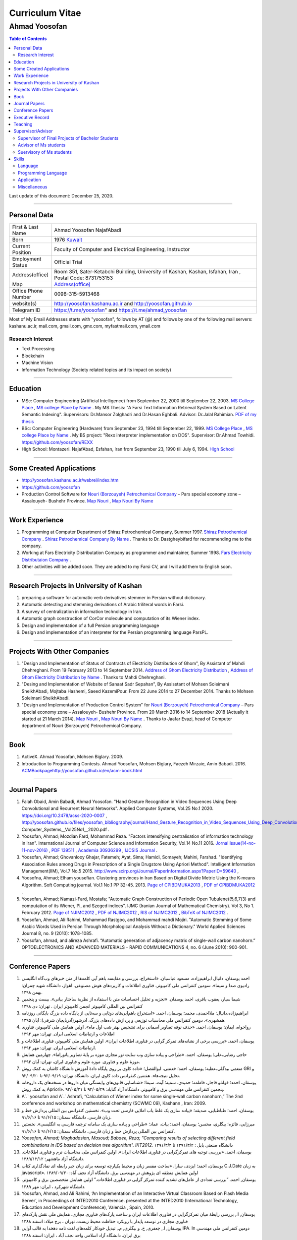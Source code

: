 ###################################################################################################
Curriculum Vitae
###################################################################################################
***************************************************************************************************
Ahmad Yoosofan
***************************************************************************************************

.. meta::
   :http-equiv=Content-Language: en
   :description lang=en: Resume

.. raw:: html

   <br /><br /><br /><br /><br />

.. image:: ahmad_yoosofan.jpg
   :align: center
   :scale: 30%

.. comment

    rst2html.py Ahmad_Yoosofan_cv_English.rst Ahmad_Yoosofan_cv_English.html
    https://faculty.kashanu.ac.ir/admin/teachersInfo/manage/view?id=524
    https://faculty.kashanu.ac.ir/fa
    
    Use 
    cd yoosofan/yoosofanFiles/yoosofan/src/language/python/jalali.Calendar
    python3 s2m.Jalali.to.gregorian.py
    To convert Shamsi date to Georgian date

    python package convert html to pdf

    https://stackoverflow.com/questions/23359083/how-to-convert-webpage-into-pdf-by-using-python
    https://pypi.org/project/pdfkit/
    https://www.geeksforgeeks.org/python-convert-html-pdf/

.. raw:: html

   <br /><br /><br /><br /><br />

.. contents:: Table of Contents
   :depth: 2

.. raw:: html

   <br /><br /><br /><br />

Last update of this document: December 25, 2020.

===================================================================================================

Personal Data
###################################################################################################
.. csv-table::
   :widths: 8, 45

    "First & Last Name","Ahmad Yoosofan NajafAbadi"
    "Born", 1976 `Kuwait <https://www.openstreetmap.org/#map=14/29.3794/47.9752>`_
    "Current Position", "Faculty of Computer and Electrical Engineering, Instructor"
    "Employment Status", "Official Trial"
    "Address(office)", "Room 351, Sater-Ketabchi Building, University of Kashan, Kashan, Isfahan, Iran  , Postal Code: 8731753153"
    "Map", `Address(office) <https://www.openstreetmap.org/#map=19/34.01023/51.36523>`_
    "Office Phone Number", "0098-315-5913468"
    "website(s)", `<http://yoosofan.kashanu.ac.ir>`_ and `<http://yoosofan.github.io>`_
    "Telegram ID", `<https://t.me/yoosofan>`_" and `<https://t.me/ahmad_yoosofan>`_

Most of My Email Addresses starts with "yoosofan", follows by AT (`@`) and follows by one of the following mail servers: 
kashanu.ac.ir, mail.com, gmail.com, gmx.com, myfastmail.com, ymail.com

Research Interest
***************************************************************************************************
* Text Processing
* Blockchain
* Machine Vision
* Information Technology (Society related topics and its impact on society)

===================================================================================================

Education
###################################################################################################
* MSc: Computer Engineering (Artificial Intelligence) from September 22, 2000 till September 22, 2003. `MS College Place <https://www.openstreetmap.org/way/218852074>`_ , `MS college Place by Name <https://www.openstreetmap.org/#map=19/29.62785/52.51835>`_ . My MS Thesis: "A Farsi Text Information Retrieval System Based on Latent Semantic Indexing". Supervisors: Dr.Mansor Zolghadri and Dr.Hasan Eghbali. Advisor: Dr.Jalal Rahimian. `PDF of my thesis <http://yoosofan.github.io/files/MSc_Thesis/ahmad.yoosofan.msThesis.pdf>`_
* BSc: Computer Engineering (Hardware) from September 23, 1994 till September 22, 1999.  `MS College Place <https://www.openstreetmap.org/way/218852074>`_ , `MS college Place by Name <https://www.openstreetmap.org/#map=19/29.62785/52.51835>`_ . My BS project: "Rexx interpreter implementation on DOS". Supervisor: Dr.Ahmad Towhidi. https://github.com/yoosofan/REXX 
* High School: Montazeri. NajafAbad, Esfahan, Iran from September 23, 1990 till July 6, 1994. `High School <https://www.openstreetmap.org/#map=19/32.64463/51.35578>`_

===================================================================================================

Some Created Applications
###################################################################################################

* `<http://yoosofan.kashanu.ac.ir/webrel/index.htm>`_
* `<https://github.com/yoosofan>`_
* Production Control Software for `Nouri (Borzouyeh) Petrochemical Company <https://www.bpciran.com/portal/>`_ – Pars special economy zone – Assalouyeh- Bushehr Province. `Map Nouri <https://www.openstreetmap.org/#map=15/27.5526/52.5568>`_ , `Map Nouri By Name <https://www.openstreetmap.org/way/317494336>`_

===================================================================================================

Work Experience
###################################################################################################
#. Programming at Computer Department of Shiraz Petrochemical Company, Summer 1997. `Shiraz Petrochemical Company <https://www.openstreetmap.org/#map=17/29.88909/52.73899>`_ . `Shiraz Petrochemical Company By Name <https://www.openstreetmap.org/way/639116211>`_ . Thanks to Dr. Dastgheybifard for recommending me to the company.
#. Working at Fars Electricity Distributation Company as programmer and maintainer, Summer 1998. `Fars Electricity Distributaion Company <https://www.openstreetmap.org/#map=18/29.6287/52.52335>`_ .
#. Other activities will be added soon. They are added to my Farsi CV, and I will add them to English soon.

===================================================================================================

Research Projects in University of Kashan
###################################################################################################
#. preparing a software for automatic verb derivatives stemmer in Persian without dictionary.
#. Automatic detecting and stemming derivations of Arabic triliteral words in Farsi.
#. A survey of centralization in information technology in Iran.
#. Automatic graph construction of CorCor molecule and computation of its Wiener index.
#. Design and implementation of a full Persian programming language
#. Design and implementation of an interpreter for the Persian programming language ParsPL.

===================================================================================================

Projects With Other Companies
###################################################################################################
#. "Design and Implementation of Status of Contracts of Electricity Distribution of Ghom", By Assistant of Mahdi Chehreghani. From  19 February 2013 to 14 September 2014. `Address of Ghom Electricity Distribution <https://www.openstreetmap.org/#map=18/34.64526/50.85447>`_ , `Address of Ghom Electricity Distribution by Name <https://www.openstreetmap.org/way/382758624>`_ . Thanks to Mahdi Chehreghani.
#. "Desing and Implementation of Website of Sanaat Sadr Sepahan", By Assisstant of Mohsen Soleimani SheikhAbadi, Mojtaba Hashemi, Saeed KazemiPour. From  22 June 2014 to 27 December 2014. Thanks to Mohsen Soleimani SheikhAbadi.
#. "Design and Implementation of Production Control System" for `Nouri (Borzouyeh) Petrochemical Company`_ – Pars special economy zone – Assalouyeh- Bushehr Province. From  20 March 2016 to 14 September 2018 (Actually it started at 21 March 2014). `Map Nouri`_ , `Map Nouri By Name`_ . Thanks to Jaafar Evazi, head of Computer department of Nouri (Borzouyeh) Petrochemical Company.

===================================================================================================

Book
###################################################################################################
#. ActiveX. Ahmad Yoosofan, Mohsen Biglary. 2009.
#. Introduction to Programming Contests. Ahmad Yoosofan, Mohsen Biglary, Faezeh Mirzaie, Amin Babadi. 2016. `<ACM Book page http://yoosofan.github.io/en/acm-book.html>`_

===================================================================================================

Journal Papers
###################################################################################################
#. Falah Obaid, Amin Babadi, Ahmad Yoosofan. "Hand Gesture Recognition in Video Sequences Using Deep Convolutional and Recurrent Neural Networks". Applied Computer Systems, Vol.25 No.1 2020. https://doi.org/10.2478/acss-2020-0007 , http://yoosofan.github.io/files/yoosofan_bibliography/journal/Hand_Gesture_Recognition_in_Video_Sequences_Using_Deep_Convolutional_and_Recurrent_Neural_Networks__Applied Computer_Systems__Vol25No1__2020.pdf .
#. Yoosofan, Ahmad; Mozdian Fard, Mohammad Reza. "Factors intensifying centralisation of information technology in Iran". International Journal of Computer Science and Information Security, Vol.14 No.11 2016. `Jornal Issue(14-no-11-nov-2016) <https://sites.google.com/site/ijcsis/vol-14-no-11-nov-2016>`_  , `PDF 139511 <http://yoosofan.github.io/files/yoosofan_bibliography/journal/139511.Factors_Intensifying_Centralisation_of_Iran.pdf>`_  ,  `Academia 30936299 <https://www.academia.edu/30936299/Factors_Intensifying_Centralisation_of_Information_Technology_in_Iran>`_ , `IJCSIS Journal <https://sites.google.com/site/ijcsis/Home>`_ .
#. Yoosofan, Ahmad; Ghovanlooy Ghajar, Fatemeh; Ayat, Sima; Hamidi, Somayeh; Mahini, Farshad. "Identifying Association Rules among Drugs in Prescription of a Single Drugstore Using Apriori Method". Intelligent Information Management(IIM), Vol.7 No.5 2015. `<http://www.scirp.org/Journal/PaperInformation.aspx?PaperID=59640>`_ , 
#. Yoosofna, Ahmad; Elham yousefian. Clustering provinces in Iran Based on Digital Divide Metric Using the K-means Algorithm. Soft Computing journal. Vol.1 No.1 PP 32-45. 2013. `Page of CPIBDMUKA2013 <http://scj.kashanu.ac.ir/article-1-21-en.html>`_ , `PDF of CPIBDMUKA2012 <http://yoosofan.github.io//files/yoosofan_bibliography/journal/139104.Centralisation.scj.1_1_p32.pdf>`_ .
#. Yoosofan, Ahmad; Namazi-Fard, Mostafa; "Automatic Graph Construction of Periodic Open Tubulene((5,6,7)3) and computation of its Wiener, PI, and Szeged indices". IJMC (Iranian Journal of Mathematical Chemistry). Vol 3, No 1. February 2012. `Page of NJIMC2012 <http://ijmc.kashanu.ac.ir/article_5221_853.html>`_ , `PDF of NJIMC2012 <http://yoosofan.github.io/files/yoosofan_bibliography/journal/139011.Nano_Graph.ijmc.3_1_Yoosofan_81_94.pdf>`_ , `RIS of NJIMC2012 <http://yoosofan.kashanu.ac.ir/files/yoosofan_bibliography/journal/ijmc/ijmc2012.ris>`_ , `BibTeX of NJIMC2012 <http://yoosofan.kashanu.ac.ir/files/yoosofan_bibliography/journal/ijmc/ijmc2012.bib>`_ .
#. Yoosofan, Ahmad, Ali Rahimi, Mohammad Rastgoo, and Mohammad mahdi Mojiri. "Automatic Stemming of Some Arabic Words Used in Persian Through Morphological Analysis Without a Dictionary." World Applied Sciences Journal 8, no. 9 (2010): 1078-1085.
#. Yoosofan, ahmad, and alireza Ashrafi. “Automatic generation of adjacency matrix of single-wall carbon nanohorn.” OPTOELECTRONICS AND ADVANCED MATERIALS – RAPID COMMUNICATIONS 4, no. 6 (June 2010): 900-901.

===================================================================================================

Conference Papers
###################################################################################################
#. احمد یوسفان،‌ دانیال ابراهیم‌زاده، مسعود عباسیان. «استخراج، بررسی و مقایسه باهم آیی کلمه‌ها از متن خبرهای وب‌گاه انگلیسی رادیوی صدا و سیما». سومین کنفرانس ملی کامپیوتر، فناوری اطلاعات و کاربردهای هوش مصنوعی. اهواز، دانشگاه شهید چمران: بهمن ۱۳۹۸.
#. شیما سیار،‌ یعقوب باقری، احمد یوسفان. «تجزیه و تحلیل احساسات متن با استفاده از نظریهٔ ساختار بیانی».  بیست و پنجمین کنفرانس بین المللی کامپیوتر انجمن کامپیوتر ایران . تهران: دی ۱۳۹۸
#. ابراهیم‌زاده،‌دانیال؛ ملااحمدی، محمد؛ یوسفان، احمد. «استخراج باهم‌آیی‌های دوتایی و سه‌تایی از پایگاه داده بزرگ بایگانی روزنامه همشهری». دومین کنفرانس ملی محاسبات توزیعی و پردازش داده‌های بزرگ. آذرشهر(آذربایجان شرقی): آبان ۱۳۹۵.
#. رواخواه، ایمان؛ یوسفان، احمد. «حذف نوفه تصاویر آسمانی برای تشخیص بهتر شب اول ماه». اولین همایش ملی کامپیوتر، فناوری اطلاعات و ارتباطات اسلامی ایران. تهران: مهر ۱۳۹۴
#. یوسفان، احمد. «بررسی برخی از نشانه‌های تمرکز گرایی در فناوری اطلاعات ایران». اولین همایش ملی کامپیوتر، فناوری اطلاعات و ارتباطات اسلامی ایران. تهران: مهر ۱۳۹۴.
#. حاجی رضایی،علی؛ یوسفان، احمد. «طراحی و پیاده سازی وب سایت تور مجازی موزه بر پایهٔ تصاویر پانوراما». چهارمین همایش موزهٔ علوم و فناوری. موزه علوم و فناوری ایران، تهران:  آبان ۱۳۹۳.
#. منعمی بیدگلی،عطیه؛ یوسفان، احمد؛ خدمتی، ابوالفضل؛ «داده کاوی بر روی پایگاه دادهٔ آموزش دانشگاه کاشان به کمک روش GRI و تحلیل نتیجه‌ها». هفتمین کنفرانس داده کاوی ایران. دانشگاه تهران: ۹۲/۰۹/۱۹ تا ۹۲/۰۹/۲۰.
#. یوسفان، احمد؛ قوانلو قاجار، فاطمه؛ حمیدی، سمیه؛ آیت، سیما؛ «شناسایی قانون‌های وابستگی میان داروها در نسخه‌های یک داروخانه به کمک روش Apriori». پنجمین کنفرانس ملی مهندسی برق و کامپیوتر. دانشگاه آزاد گناباد: ۹۲/۰۵/۲۹ تا ۹۲/۰۵/۳۱.
#. A`.` yoosofan and A`.` Ashrafi, “Calculation of Wiener index  for some single-wall carbon nanohorn,” The 2nd conference and workshop on mathematical chemistry (SCWMC 09),  Kashann , Iran: 2009.
#. یوسفان، احمد؛ طباطبایی، صدیقه؛ «پیاده سازی یک غلط یاب املایی فارسی تحت وب». نخستین کنفرانس بین المللی پردازش خط و زبان فارسی. دانشگاه سمنان: ۹۱/۶/۱۵ تا ۹۱/۶/۱۶.
#. میرزایی، فائزه؛ بیگلری، محسن؛ یوسفان، احمد؛ بیات، عماد؛ «طراحی و پیاده سازی یک سامانه ترجمه فارسی به انگلیسی». نخستین کنفرانس بین المللی پردازش خط و زبان فارسی. دانشگاه سمنان: ۹۱/۶/۱۵ تا ۹۱/۶/۱۶.
#. `Yoosofan, Ahmad; Moghadasian, Masoud; Babaee, Reza; "Comparing results of selecting different field combinations in IDS based on decision tree algorithm". IKT2012.` دانشگاه صنعتی بابل : ۱۳۹۱/۳/۲ تا ۱۳۹۱/۳/۴
#. یوسفان، احمد. «بررسی توجیه های تمرکزگرایی در فناوری اطلاعات ایران». اولین کنفرانس ملی محاسبات نرم و فناوری اطلاعات. دانشگاه آزاد ماهشهر: ۱۳۸۹/۱۲/۱۲.
#. یوسفان، احمد؛ ایزدی، سارا. «ساخت مفسر زبان و محیط یکپارچه توسعه برای زبان جبر رابطه ای نمادگذاری کتاب C.J.Date  به زبان javascript». اولین همایش منطقه ای پژوهش در مهندسی برق. دانشگاه آزاد نجف آباد: ۱۳۸۹/۰۹/۳۰
#. یوسفان, احمد. “بررسی تعدادی از عامل‌های تشدید کننده تمرکز گرایی در فناوری اطلاعات.”  اولین همایش متخصصین برق و کامپیوتر. دانشگاه شهرکرد ، ایران: مهر ۱۳۸۹.
#. Yoosofan, Ahmad, and Ali Rahimi, ‘An Implementation of an Interactive Virtual Classroom Based on Flash Media Server’, in Proceedings of INTED2010 Conference. presented at the INTED2010 (International Technology, Education and Development Conference), Valencia , Spain, 2010.
#. یوسفان, ا., بررسی رابطهٔ میان تمرکزگرایی در فناوری اطلاعات ایران و ساخت پارک‌های فناوری مجازی. همایش ملی نقش پارک‌های فناوری مجازی در توسعه پایدار با رویکرد حفاظت محیط زیست.  تهران ، برج میلاد: اسفند ۱۳۸۸
#. یوسفان, ا., جعفری, خ. و بیگلری, م., تبدیل خودکار کلمه‌های لغت نامه دهخدا به قالب آوایی IPA. In  دومین کنفرانس ملی مهندسی برق ایران.  دانشگاه آزاد اسلامی واحد نجف آباد ، ایران: اسفند ۱‍۳۸۸
#. یوسفان, احمد, مجتبی انعامی, و محسن بیگلری. “پیاده سازی کلاس مجازی بر پایهٔ وب به کمک flash media server.” پانزدهمین کنفرانس سالانه انجمن کامپیوتر ایران. تهران ، ایران: اسفند ۱۳۸۸
#. یوسفان، احمد؛ علیزاد، حسین و اعرابی، مرجان. «پیاده سازی سامانهٔ یکپارچه رأی گیری الکترونیک و کنفرانس مطبوعاتی برخط نامزدها در شهر الکترونیکی به کمک flash media server». دومین کنفرانس شهر الکترونیکی،  تهران ، ایران: 1388.
#. یوسفان، احمد؛ صالحی، سمیه؛ مینایی بیدگلی، بهروز. «دشواری‌های ریشه‌یابی فارسی و روشی برای  ریشه‌یابی فعل‌های ساده فارسی». دومین کارگاه پژوهشی زبان فارسی و رایانه,  تهران ، دانشگاه تهران: 1385.
#. یوسفان، احمد؛ ذوالقدری، منصور؛ احمدی، مهدی.  «روش خودکار شناسایی وازه‌های پربسامد در زبان فارسی».  IKT2005,  تهران ، امیرکبیر: 1384.


===================================================================================================

Executive Record
###################################################################################################
#. Head of Computer Engineering Department of University of Kashan. From 2008 to 2016.
#. Member of Council of Virtual and distant Education of the University of Kashan. From 2009 to 2016.
#. Organizer of the First Election of Syndicate of Faculties of the University of Kashan. Fall 2014.
#. Organizer and Scientific Committee of the First to Fifth Annual National Students Programming Contest (ACM). From 2008 to 2013. (Unfortunately after the fifth contest, this contest was stopped being held because of some problems.)
#. Unofficial advoisor of several companies and committes all around Iran.

===================================================================================================

Teaching
###################################################################################################
#. TA of Fundamental of programming, Advanced Programming, Object Oriented Programming and Operating systems When I was BS. Student under supervision of Dr.Towhidi.
#. Teaching several courses including Fundamental of programming, Advanced Programming, Operating systems, Compiler, Database Systems, File structure, Data Structure, Internet Engineering, Advanced Database, Modeling and Performance Evaluation, Operating Systems Laboratory and Computer Laboratory, Formal Language and Automata


===================================================================================================

Supervisor/Advisor
###################################################################################################
Supervisor of Final Projects of Bachelor Students
***************************************************
Supervisor of 95 Bachelor Students Final Projects

Advisor of Ms students
**************************
#. "Enhancement of optical Spectrum and terahertz waves Generation efficiency in dielectric waveguide". Mitra Narimani. Supervisor: Dr.Hamid Reza Zangeneh. Advisor: Ahmad Yoosofan. 2011.
#. "Sumulation of Foraging in Swarm Robotic System Base on Artificial Bee Colony Algorithm". Hoda Yamani. Supervisor: Dr.Hossein Ebrahimpour Komleh. Advisor: Ahmad Yoosofan. 2013.
#. "Parallel XML Querying and Updating with Access Control using Map-Reduce Mechanism". Hadi Nezamabadi. Supervisor: Dr.Meghdad Mirabi. Advisor: Ahmad Yoosofan. 2016.
#. "A Model for Sentiment Classification in Document-level based on Rhetorical Structure Theory". Shima Sayyar. Supervisor: Dr.Ayub Bagheri. Advisor: Ahmad Yoosofan. 2019.
#. "A novel blockchain-based model for vehicular networks to improve scalability and trustiness". ّFatemeh Ghovanlooy Ghajar.  Supervisor: Dr.Javad Salimi Sartakhti. Advisor: Ahmad Yoosofan. 2019

Suervisory of Ms students
**************************
#. "Hand Gesture Recognition using Deep Convolutional and Recurrent Neural Networks" By Fallah Obaid. Supervisor: Ahmad Yoosofan. Co-Supervisor: Amin Babadi. 2018.
#. "Text Summarization by Evolutionary Strategy with Python". سحر العنزی.

===================================================================================================

Skills
###################################################################################################
Language
***************************************************************************************************
Farsi (Persian, Native), English(Fulent), Arabic

Programming Language
***************************************************************************************************
.. csv-table::
   :header: "Professional", "Intermediate", "Beginner"
   :class: ltr

    "C", "PHP", "proglog"
    "C++", "XML", "Miranda"
    "Python", "LaTeX, xelatex و XePersian",
    "HTML5", "MATLAB و Octave", "Lisp"
    "CSS3", "Basic", "cmake"
    "JavaScript", "Rexx", "bash"
    "rst", "Java", "Pascal"
    "SQL", "C#", "Markdown"
    ,"FoxPro - DOS",

Professional Programming on Linux, Window and DOS on different kind of computers including personal computers and small computers like Raspberry and NanoPi. Beginner programming on Android and IBM370.

Application
***************************************************************************************************
.. csv-table::
   :header: "Category", "Professional", "Intermediate"

    "Install Linux based Operating Systems, Use and Troubleshooting Of Linux Based Operating systems mostly Ubuntu family (including Ubuntu-mate), Mandriva. Install, Use and Troubleshooting of Windows family (started at 3.1 to 10). Install and Troubleshooting of Dos", "Use of Android, IBM370 VMS, Vax Unix, Open Solaris, SCO Unix and IBM OS/400. Install and Use Fedora Linux, RedHat Linux and freeBSD" 
    "Source Control Manager","git","bazar, svn"
    "Editor and IDE","Geany, kate, Vim, mcedit, Home Edit, C++ Builder, Turbo/Borland C/C++, Visual Studio, ","Emacs, Microsoft Front page, Dream weaver, FreeOffice"
    "Editing Picture", "", "Gimp,PhotoShop, Pinta, Inkscape, TUX Paint, MS paint, Corel Draw"
    "Office","OpenOffce/LibreOffice, Ms office",""
    "Audio Editing","","Audacity"
    "Browser","opera, firefox, IE, Edge","NetEscape communicator"
    "Email Client","Thunderbird","Outlook"
    "Movie Editing","","‌Blender, handbrake, open shot"
    "Programming Packages","pygraphviz, numpy, scipy, matplot, tensoreflow, tornado, OpenCv", "Django"
    "Virtual Machine","VirtualBox, VmWare","Qemu"
    "Spreadsheet","OpenOffice/LibreOffce Calc","Gnumeric, Excel, QuatroPro-Dos"
    "Cryptocurrency"," Install and use applications of Bitcoin, BCH, BSV, Monero, Ryo, Ombre, Zcoin, Sumokoin, BitTube, Zcash, ZCL, Zen and more", "Setup and install miner and pool"

Miscellaneous
***************************************************************************************************
Reading, listening and watching several kinds of books, magazines, documentaries in very different areas including society, religion, psychology, philosophy, history, politics.


